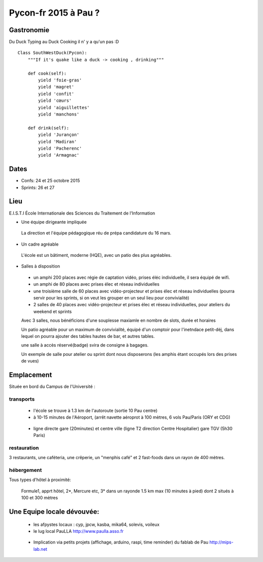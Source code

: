 ========================
Pycon-fr 2015 à Pau ?
========================

    
Gastronomie
------------
Du Duck Typing au Duck Cooking il n' y a qu'un pas :D

:: 
    
    Class SouthWestDuck(Pycon):
        """If it's quake like a duck -> cooking , drinking"""

        def cook(self):
            yield 'foie-gras'
            yield 'magret'
            yield 'confit'
            yield 'cœurs'
            yield 'aiguillettes'
            yield 'manchons'

        def drink(self):
            yield 'Jurançon'
            yield 'Madiran'
            yield 'Pacherenc'
            yield 'Armagnac'


Dates
-------

+ Confs: 24 et 25 octobre 2015
+ Sprints: 26 et 27 

Lieu
-------

E.I.S.T.I École Internationale des Sciences du Traitement de l'Information


+ Une équipe dirigeante impliquée 
 
 La direction et l'équipe pédagogique réu de prépa candidature du 16 mars.
 
.. image:: https://www.paulla.asso.fr/galeries/eisti-pycon-fr-pau-2015/dsc-0694-embedded.jpg/
    :target: https://www.paulla.asso.fr/galeries/eisti-pycon-fr-pau-2015/dsc-0694-embedded.jpg/

+ Un cadre agréable
 
 L'école est un bâtiment, moderne (HQE), avec un patio des plus agréables.

.. image:: https://www.paulla.asso.fr/galeries/eisti-pycon-fr-pau-2015/dsc-0702-embedded.jpg
    :target: https://www.paulla.asso.fr/galeries/eisti-pycon-fr-pau-2015/dsc-0702-embedded.jpg/

+ Salles à disposition

 + un amphi 200 places avec régie de captation vidéo, prises éléc individuelle, il sera équipé de wifi.

 + un amphi de 80 places avec prises élec et réseau individuelles

 + une troisième salle de 60 places avec vidéo-projecteur et prises élec et réseau individuelles
   (pourra servir pour les sprints, si on veut les grouper en un seul lieu pour
   convivialité)

 + 2 salles de 40 places avec vidéo-projecteur et prises élec et réseau individuelles, pour ateliers du weekend et sprints

 Avec 3 salles, nous bénéficions d'une souplesse maxiamle en nombre de slots, durée et horaires

 Un patio agréable pour un maximum de convivialité, équipé d'un comptoir pour l'inetndace petit-déj, dans lequel
 on pourra ajouter des tables hautes de bar, et autres tables.

 une salle à accès réservé(badge) svira de consigne à bagages.

 Un exemple de salle pour atelier ou sprint dont nous disposerons (les amphis étant occupés lors des prises de vues)

.. image:: https://www.paulla.asso.fr/galeries/eisti-pycon-fr-pau-2015/dsc-0699-embedded.jpg
    :target: https://www.paulla.asso.fr/galeries/eisti-pycon-fr-pau-2015/dsc-0699-embedded.jpg/


Emplacement
------------

Située en bord du Campus de l'Université :

transports
++++++++++++

 + l'école se trouve à 1.3 km de l'autoroute  (sortie 10 Pau centre)

 + à 10-15 minutes de l'Aéroport, (arrêt navette aéroprot à 100 mètres, 6 vols
   Pau/Paris (ORY et CDG) 
   
  .. todo:: link horaires navette

 + ligne directe gare (20minutes) et centre ville (ligne T2 direction Centre Hospitalier)
   gare TGV (5h30 Paris)

  .. todo:: link idelis T2, gare et link horaires

restauration
+++++++++++++++

3 restaurants, une caféteria, une crêperie, un "menphis café" et 2 fast-foods
dans un rayon de 400 mètres.

hébergement
+++++++++++++++

Tous types d'hôtel à proximité:

 Formule1, apprt hôtel, 2\*, Mercure etc, 3\* dans un rayonde 1.5 km max (10
 minutes à pied) dont 2 situés à 100 et 300 mètres

.. image:: https://www.paulla.asso.fr/galeries/eisti-pycon-fr-pau-2015/hotels-pycon.png/image_view_fullscreen
    :target: https://www.google.fr/maps/search/h%C3%B4tels/@43.3242179,-0.3634372,15z/data=!4m5!2m4!3m3!1zaMO0dGVscw!2sEISTI+-+%C3%89cole+Internationale+des+Sciences+du+Traitement+de+l%27Information,+Boulevard+Lucien+Favre,+64000+Pau!3s0xd5648ec3d397e23:0x8bdce5136d880914


Une Equipe locale dévouvée:
-----------------------------

 + les afpystes locaux : cyp, jpcw, kasba, mika64, solevis, voileux

 + le lug local PauLLA http://www.paulla.asso.fr

  .. todo:: pic bénévoles PauLLA Pycon à prendre ce soir, lors de soirée CitizenFour

 + Implication via petits projets (affichage, arduino, raspi, time reminder) du fablab de Pau http://mips-lab.net
 
